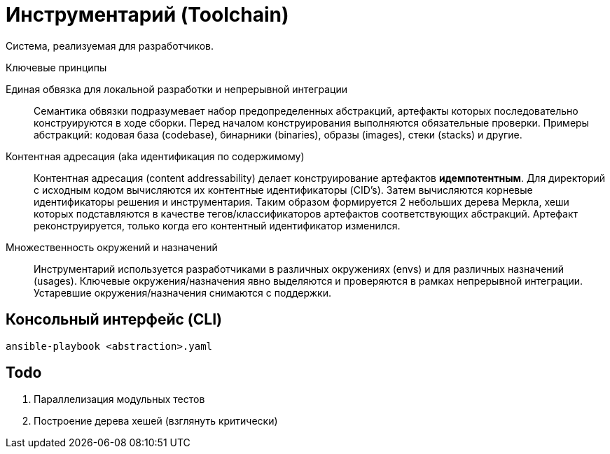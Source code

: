 = Инструментарий (Toolchain)

Система, реализуемая для разработчиков.

.Ключевые принципы
****
Единая обвязка для локальной разработки и непрерывной интеграции::
Семантика обвязки подразумевает набор предопределенных абстракций, артефакты которых последовательно конструируются в ходе сборки. Перед началом конструирования выполняются обязательные проверки. Примеры абстракций: кодовая база (codebase), бинарники (binaries), образы (images), стеки (stacks) и другие.

Контентная адресация (aka идентификация по содержимому)::
Контентная адресация (content addressability) делает конструирование артефактов *идемпотентным*. Для директорий с исходным кодом вычисляются их контентные идентификаторы (CID's). Затем вычисляются корневые идентификаторы решения и инструментария. Таким образом формируется 2 небольших дерева Меркла, хеши которых подставляются в качестве тегов/классификаторов артефактов соответствующих абстракций. Артефакт реконструируется, только когда его контентный идентификатор изменился.

Множественность окружений и назначений::
Инструментарий используется разработчиками в различных окружениях (envs) и для различных назначений (usages). Ключевые окружения/назначения явно выделяются и проверяются в рамках непрерывной интеграции. Устаревшие окружения/назначения снимаются с поддержки.
****

== Консольный интерфейс (CLI)

    ansible-playbook <abstraction>.yaml

== Todo

. Параллелизация модульных тестов
. Построение дерева хешей (взглянуть критически)
